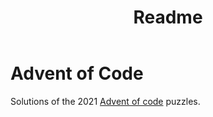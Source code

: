 #+TITLE: Readme

* Advent of Code
Solutions of the 2021 [[https://adventofcode.com/][Advent of code]] puzzles.
